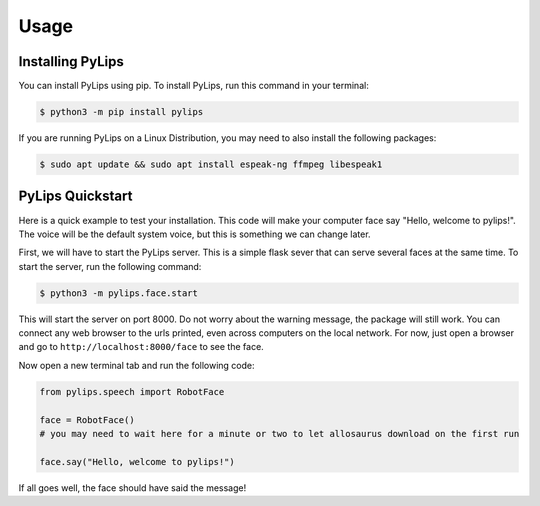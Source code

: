 Usage
=====

.. _install:

Installing PyLips
------------

You can install PyLips using pip. To install PyLips, run this command in your terminal:

.. code-block:: console

   $ python3 -m pip install pylips

If you are running PyLips on a Linux Distribution, you may need to also install the following packages:

.. code-block:: console

   $ sudo apt update && sudo apt install espeak-ng ffmpeg libespeak1


PyLips Quickstart
----------------

Here is a quick example to test your installation. This code will make your computer face say 
"Hello, welcome to pylips!". The voice will be the default system voice, but this is something
we can change later.

First, we will have to start the PyLips server. This is a simple flask sever that can serve several
faces at the same time. To start the server, run the following command:

.. code-block:: console

   $ python3 -m pylips.face.start

This will start the server on port 8000. Do not worry about the warning message, the package will 
still work. You can connect any web browser to the urls printed, even across computers on the local network.
For now, just open a browser and go to ``http://localhost:8000/face`` to see the face.

Now open a new terminal tab and run the following code:

.. code-block:: python

   from pylips.speech import RobotFace

   face = RobotFace()
   # you may need to wait here for a minute or two to let allosaurus download on the first run

   face.say("Hello, welcome to pylips!")

If all goes well, the face should have said the message!


.. Changing the System Voice
.. ----------------
.. You may not like your default system voice, and that's okay! PyLips allows you to change the voice.
.. To see the available voices on your system, run the following code:

.. .. code-block:: python

..    from pylips.speech import RobotFace

..    face = RobotFace()
..    face.tts.list_voices()

.. This will print a list of available voices. To change the voice, you can pass the voice name to the
.. RobotFace constructor. For example, to use the voice ``com.apple.voice.premium.en-US.Zoe``, you can run:

.. .. code-block:: python

..    from pylips.speech import RobotFace

..    face = RobotFace(voice_id='com.apple.voice.premium.en-US.Zoe')

.. You can replace ``com.apple.voice.premium.en-US.Zoe`` with any of the voices you found in the previous step.
.. The voices that are available to you will depend on your system.